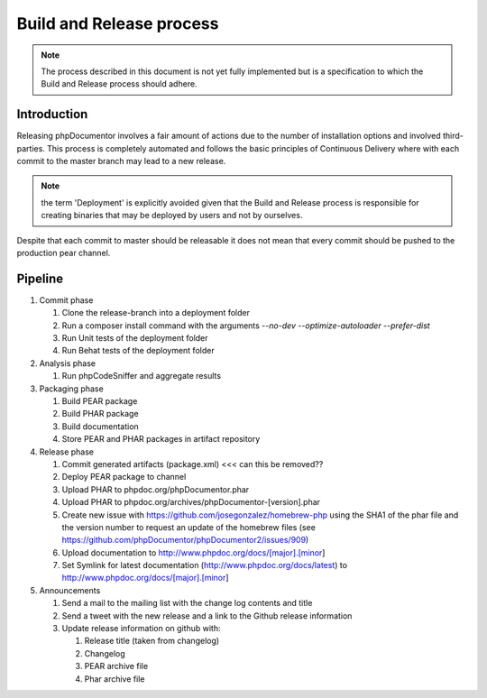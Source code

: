 Build and Release process
=========================

.. note::

   The process described in this document is not yet fully implemented but is a specification to which the Build and
   Release process should adhere.

Introduction
------------

Releasing phpDocumentor involves a fair amount of actions due to the number of installation options and involved third-
parties. This process is completely automated and follows the basic principles of Continuous Delivery where with each
commit to the master branch may lead to a new release.

.. note::

   the term 'Deployment' is explicitly avoided given that the Build and Release process is responsible for creating
   binaries that may be deployed by users and not by ourselves.

Despite that each commit to master should be releasable it does not mean that every commit should be pushed to the
production pear channel.

Pipeline
--------

#. Commit phase

   #. Clone the release-branch into a deployment folder
   #. Run a composer install command with the arguments `--no-dev --optimize-autoloader --prefer-dist`
   #. Run Unit tests of the deployment folder
   #. Run Behat tests of the deployment folder

#. Analysis phase

   #. Run phpCodeSniffer and aggregate results

#. Packaging phase

   #. Build PEAR package
   #. Build PHAR package
   #. Build documentation
   #. Store PEAR and PHAR packages in artifact repository

#. Release phase

   #. Commit generated artifacts (package.xml) <<< can this be removed??
   #. Deploy PEAR package to channel
   #. Upload PHAR to phpdoc.org/phpDocumentor.phar
   #. Upload PHAR to phpdoc.org/archives/phpDocumentor-[version].phar
   #. Create new issue with https://github.com/josegonzalez/homebrew-php using the SHA1 of the phar file and the version
      number to request an update of the homebrew files (see https://github.com/phpDocumentor/phpDocumentor2/issues/909)
   #. Upload documentation to http://www.phpdoc.org/docs/[major].[minor]
   #. Set Symlink for latest documentation (http://www.phpdoc.org/docs/latest) to http://www.phpdoc.org/docs/[major].[minor]

#. Announcements

   #. Send a mail to the mailing list with the change log contents and title
   #. Send a tweet with the new release and a link to the Github release information
   #. Update release information on github with:

      #. Release title (taken from changelog)
      #. Changelog
      #. PEAR archive file
      #. Phar archive file
